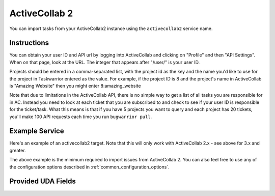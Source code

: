 .. _activecollab2:

ActiveCollab 2
==============

You can import tasks from your ActiveCollab2 instance using
the ``activecollab2`` service name.

Instructions
------------

You can obtain your user ID and API url by logging into ActiveCollab and
clicking on "Profile" and then "API Settings". When on that page, look
at the URL. The integer that appears after "/user/" is your user ID.

Projects should be entered in a comma-separated list, with the project
id as the key and the name you'd like to use for the project in Taskwarrior
entered as the value. For example, if the project ID is 8 and the project's
name in ActiveCollab is "Amazing Website" then you might enter 8:amazing_website

Note that due to limitations in the ActiveCollab API, there is no simple way
to get a list of all tasks you are responsible for in AC. Instead you need to
look at each ticket that you are subscribed to and check to see if your
user ID is responsible for the ticket/task. What this means is that if you
have 5 projects you want to query and each project has 20 tickets, you'll
make 100 API requests each time you run ``bugwarrior pull``.

Example Service
---------------

Here's an example of an activecollab2 target. Note that this will only work
with ActiveCollab 2.x - see above for 3.x and greater.

.. config::

    [my_bug_tracker]
    service = activecollab2
    activecollab2.url = http://ac.example.org/api.php
    activecollab2.key = your-api-key
    activecollab2.user_id = 15
    activecollab2.projects = 1:first_project, 5:another_project

The above example is the minimum required to import issues from
ActiveCollab 2.  You can also feel free to use any of the
configuration options described in :ref:`common_configuration_options`.

Provided UDA Fields
-------------------

.. udas:: bugwarrior.services.activecollab2.ActiveCollab2Issue

